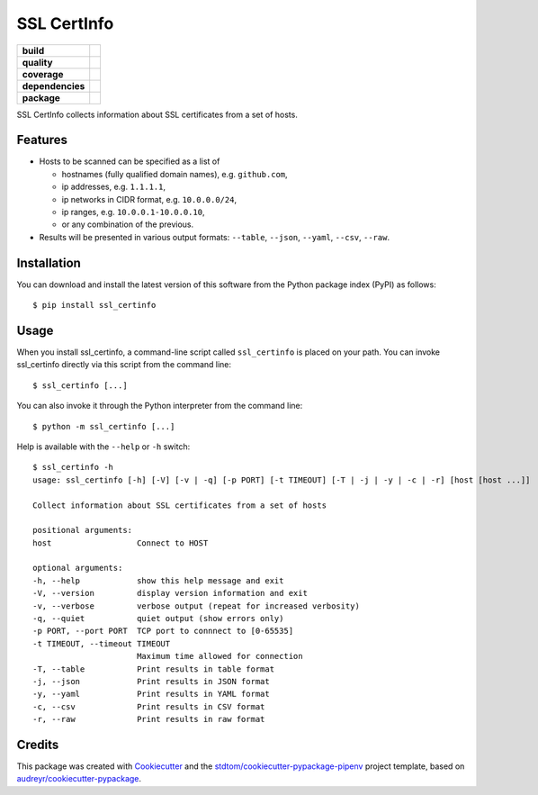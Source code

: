============
SSL CertInfo
============

.. start-badges

.. list-table::
    :stub-columns: 1

    * - build
      - |travis|
    * - quality
      - |codacy| |codeclimate| |sonar-qg| |sonar-rel|
    * - coverage
      - |coveralls| |codecov| |codeclimate-cov|
    * - dependencies
      - |pyup| |pyup-p3| |requires|
    * - package
      - |version| |pyversions| |downloads|


.. |travis| image:: https://img.shields.io/travis/stdtom/ssl_certinfo/master.svg?logo=travis
   :target: https://travis-ci.com/stdtom/ssl_certinfo
   :alt: Travis Build Status

.. |codacy| image:: https://api.codacy.com/project/badge/Grade/589c03a215ec4ddbb0085b523a857e55
   :target: https://www.codacy.com/manual/stdtom/ssl_certinfo
   :alt: Codacy Grade

.. |codeclimate| image:: https://api.codeclimate.com/v1/badges/1ed86e874b3c68672c5c/maintainability
   :target: https://codeclimate.com/github/stdtom/ssl_certinfo/maintainability
   :alt: Code Climate Maintainability

.. |sonar-qg| image:: https://sonarcloud.io/api/project_badges/measure?project=stdtom_ssl_certinfo&metric=alert_status
   :target: https://sonarcloud.io/dashboard?id=stdtom_ssl_certinfo
   :alt: Sonar Quality Gate Status

.. |sonar-rel| image:: https://sonarcloud.io/api/project_badges/measure?project=stdtom_ssl_certinfo&metric=reliability_rating
   :target: https://sonarcloud.io/dashboard?id=stdtom_ssl_certinfo
   :alt: Sonar Reliability Rating

.. |coveralls| image:: https://coveralls.io/repos/github/stdtom/ssl_certinfo/badge.svg?branch=master
   :target: https://coveralls.io/github/stdtom/ssl_certinfo?branch=master
   :alt: Coveralls Test Coverage

.. |codecov| image:: https://codecov.io/gh/stdtom/ssl_certinfo/branch/master/graph/badge.svg
   :target: https://codecov.io/gh/stdtom/ssl_certinfo
   :alt: CodeCov

.. |codeclimate-cov| image:: https://api.codeclimate.com/v1/badges/1ed86e874b3c68672c5c/test_coverage
   :target: https://codeclimate.com/github/stdtom/ssl_certinfo/test_coverage
   :alt: Code Climate Test Coverage

.. |pyup| image:: https://pyup.io/repos/github/stdtom/ssl_certinfo/shield.svg
   :target: https://pyup.io/repos/github/stdtom/ssl_certinfo/
   :alt: Updates

.. |pyup-p3| image:: https://pyup.io/repos/github/stdtom/ssl_certinfo/python-3-shield.svg
   :target: https://pyup.io/repos/github/stdtom/ssl_certinfo/
   :alt: Python 3

.. |requires| image:: https://requires.io/github/stdtom/ssl_certinfo/requirements.svg?branch=master
   :target: https://requires.io/github/stdtom/ssl_certinfo/requirements/?branch=master
   :alt: Requirements Status

.. |version| image:: https://img.shields.io/pypi/v/ssl-certinfo.svg
   :target: https://pypi.org/project/ssl-certinfo/
   :alt: Version

.. |pyversions| image:: https://img.shields.io/pypi/pyversions/ssl-certinfo.svg?logo=python&logoColor=FBE072
    :target: https://pypi.org/project/ssl-certinfo/
    :alt: Python versions supported

.. |downloads| image:: https://pepy.tech/badge/ssl-certinfo
    :target: https://pepy.tech/project/ssl-certinfo
    :alt: PyPI downloads

.. end-badges


SSL CertInfo collects information about SSL certificates from a set of hosts.


Features
--------

* Hosts to be scanned can be specified as a list of

  * hostnames (fully qualified domain names), e.g. ``github.com``,
  * ip addresses, e.g. ``1.1.1.1``,
  * ip networks in CIDR format, e.g. ``10.0.0.0/24``,
  * ip ranges, e.g. ``10.0.0.1-10.0.0.10``,
  * or any combination of the previous.

* Results will be presented in various output formats: ``--table``, ``--json``, ``--yaml``, ``--csv``, ``--raw``.


Installation
------------
You can download and install the latest version of this software from the Python package index (PyPI) as follows::

  $ pip install ssl_certinfo


Usage
-----

When you install ssl_certinfo, a command-line script called ``ssl_certinfo`` is
placed on your path. You can invoke ssl_certinfo directly via this script from the command line::

  $ ssl_certinfo [...]


You can also invoke it through the Python interpreter from the command line::

  $ python -m ssl_certinfo [...]


Help is available with the ``--help`` or ``-h`` switch::

  $ ssl_certinfo -h
  usage: ssl_certinfo [-h] [-V] [-v | -q] [-p PORT] [-t TIMEOUT] [-T | -j | -y | -c | -r] [host [host ...]]

  Collect information about SSL certificates from a set of hosts

  positional arguments:
  host                  Connect to HOST

  optional arguments:
  -h, --help            show this help message and exit
  -V, --version         display version information and exit
  -v, --verbose         verbose output (repeat for increased verbosity)
  -q, --quiet           quiet output (show errors only)
  -p PORT, --port PORT  TCP port to connnect to [0-65535]
  -t TIMEOUT, --timeout TIMEOUT
                        Maximum time allowed for connection
  -T, --table           Print results in table format
  -j, --json            Print results in JSON format
  -y, --yaml            Print results in YAML format
  -c, --csv             Print results in CSV format
  -r, --raw             Print results in raw format




Credits
-------

This package was created with Cookiecutter_ and the `stdtom/cookiecutter-pypackage-pipenv`_ project template, based on `audreyr/cookiecutter-pypackage`_.

.. _Cookiecutter: https://github.com/cookiecutter/cookiecutter
.. _`stdtom/cookiecutter-pypackage-pipenv`: https://github.com/stdtom/cookiecutter-pypackage-pipenv
.. _`audreyr/cookiecutter-pypackage`: https://github.com/audreyr/cookiecutter-pypackage
